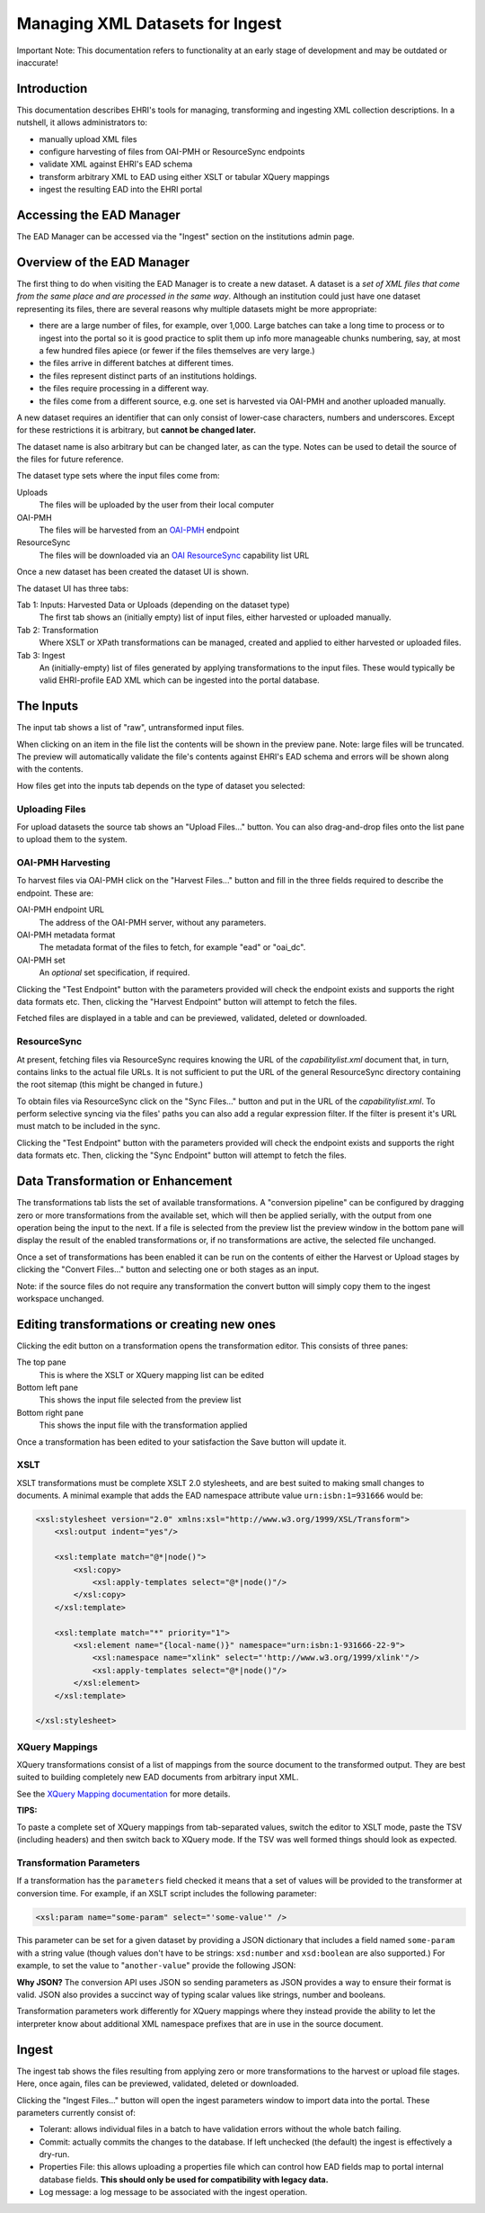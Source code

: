 *********************************
Managing XML Datasets for Ingest
*********************************

.. role:: alert-danger

:alert-danger:`Important Note: This documentation refers to functionality at an early stage of development and may be outdated or inaccurate!`


Introduction
============

This documentation describes EHRI's tools for managing, transforming and ingesting XML collection descriptions. In a
nutshell, it allows administrators to:

* manually upload XML files
* configure harvesting of files from OAI-PMH or ResourceSync endpoints
* validate XML against EHRI's EAD schema
* transform arbitrary XML to EAD using either XSLT or tabular XQuery mappings
* ingest the resulting EAD into the EHRI portal

Accessing the EAD Manager
=========================

The EAD Manager can be accessed via the "Ingest" section on the institutions admin page. 



Overview of the EAD Manager
===========================

.. image:: images/data-management-new-dataset.png
    :alt: The data management default screen with new dataset form

The first thing to do when visiting the EAD Manager is to create a new dataset. A dataset is a *set
of XML files that come from the same place and are processed in the same way*. Although an institution could just have
one dataset representing its files, there are several reasons why multiple datasets might be more appropriate:

* there are a large number of files, for example, over 1,000. Large batches can take a long time to process or to ingest
  into the portal so it is good practice to split them up info more manageable chunks numbering, say, at most a few
  hundred files apiece (or fewer if the files themselves are very large.)
* the files arrive in different batches at different times.
* the files represent distinct parts of an institutions holdings.
* the files require processing in a different way.
* the files come from a different source, e.g. one set is harvested via OAI-PMH and another uploaded manually.

A new dataset requires an identifier that can only consist of lower-case characters, numbers and underscores. Except for
these restrictions it is arbitrary, but **cannot be changed later.**

The dataset name is also arbitrary but can be changed later, as can the type. Notes can be used to detail the source of
the files for future reference.

The dataset type sets where the input files come from:

Uploads
    The files will be uploaded by the user from their local computer

OAI-PMH
    The files will be harvested from an `OAI-PMH <https://www.openarchives.org/pmh/>`__ endpoint

ResourceSync
    The files will be downloaded via an `OAI ResourceSync <http://www.openarchives.org/rs/toc>`__ capability list URL


Once a new dataset has been created the dataset UI is shown.



.. image:: images/data-management-overview.png
    :alt: The dataset UI

The dataset UI has three tabs:

Tab 1: Inputs: Harvested Data or Uploads (depending on the dataset type)
  The first tab shows an (initially empty) list of input files, either harvested or uploaded manually.

Tab 2: Transformation
  Where XSLT or XPath transformations can be managed, created and applied to either harvested or uploaded files.

Tab 3: Ingest
  An (initially-empty) list of files generated by applying transformations to the input files. These would typically
  be valid EHRI-profile EAD XML which can be ingested into the portal database.


The Inputs
==========

The input tab shows a list of "raw", untransformed input files.

.. image:: images/data-management-preview.png
    :alt: Previewing a source file

When clicking on an item in the file list the contents will be shown in the preview pane. Note: large files will be
truncated. The preview will automatically validate the file's contents against EHRI's EAD schema and errors will be
shown along with the contents.

How files get into the inputs tab depends on the type of dataset you selected:

Uploading Files
---------------

.. image:: images/data-management-upload.png
    :alt: The data management upload tab

For upload datasets the source tab shows an "Upload Files..." button. You can also drag-and-drop files onto the list
pane to upload them to the system.

OAI-PMH Harvesting
------------------

.. image:: images/data-management-harvesting.png
    :alt: The data management input tab for an OAI-PMH dataset

To harvest files via OAI-PMH click on the "Harvest Files..." button and fill in the three fields required to describe the endpoint. These are:

OAI-PMH endpoint URL
  The address of the OAI-PMH server, without any parameters.

OAI-PMH metadata format
  The metadata format of the files to fetch, for example "ead" or "oai_dc".

OAI-PMH set
  An *optional* set specification, if required.

Clicking the "Test Endpoint" button with the parameters provided will check the endpoint exists and supports
the right data formats etc. Then, clicking the "Harvest Endpoint" button will attempt to fetch the files.

Fetched files are displayed in a table and can be previewed, validated, deleted or downloaded.

ResourceSync
------------

.. image:: images/data-management-resourcesync.png
    :alt: The data management input tab for a ResourceSync dataset

At present, fetching files via ResourceSync requires knowing the URL of the *capabilitylist.xml* document that, in turn, contains links to the actual file URLs. It is not sufficient to put the URL of the general ResourceSync directory containing the root sitemap (this might be changed in future.) 

To obtain files via ResourceSync click on the "Sync Files..." button and put in the URL of the *capabilitylist.xml*. To
perform selective syncing via the files' paths you can also add a regular expression filter. If the filter is present
it's URL must match to be included in the sync.

Clicking the "Test Endpoint" button with the parameters provided will check the endpoint exists and supports
the right data formats etc. Then, clicking the "Sync Endpoint" button will attempt to fetch the files.



Data Transformation or Enhancement
==================================

.. image:: images/data-management-transformations.png
    :alt: The data management transformation tab

The transformations tab lists the set of available transformations. A "conversion pipeline" can be configured
by dragging zero or more transformations from the available set, which will then be applied serially, with the
output from one operation being the input to the next. If a file is selected from the preview list the preview 
window in the bottom pane will display the result of the enabled transformations or, if no transformations are active, the 
selected file unchanged.

Once a set of transformations has been enabled it can be run on the contents of either the Harvest or Upload stages by
clicking the "Convert Files..." button and selecting one or both stages as an input.

Note: if the source files do not require any transformation the convert button will simply copy them to the ingest
workspace unchanged.

Editing transformations or creating new ones
============================================

.. image:: images/data-management-edit-transformation.png
    :alt: The data management transformation editor

Clicking the edit button on a transformation opens the transformation editor. This consists of three panes:

The top pane
  This is where the XSLT or XQuery mapping list can be edited

Bottom left pane
  This shows the input file selected from the preview list

Bottom right pane
  This shows the input file with the transformation applied

Once a transformation has been edited to your satisfaction the Save button will update it.

XSLT
----

XSLT transformations must be complete XSLT 2.0 stylesheets, and are best suited to making small changes to
documents. A minimal example that adds the EAD namespace attribute value ``urn:isbn:1=931666`` would be:

.. code-block:: xml

    <xsl:stylesheet version="2.0" xmlns:xsl="http://www.w3.org/1999/XSL/Transform">
        <xsl:output indent="yes"/>

        <xsl:template match="@*|node()">
            <xsl:copy>
                <xsl:apply-templates select="@*|node()"/>
            </xsl:copy>
        </xsl:template>

        <xsl:template match="*" priority="1">
            <xsl:element name="{local-name()}" namespace="urn:isbn:1-931666-22-9">
                <xsl:namespace name="xlink" select="'http://www.w3.org/1999/xlink'"/>
                <xsl:apply-templates select="@*|node()"/>
            </xsl:element>
        </xsl:template>

    </xsl:stylesheet>

XQuery Mappings
---------------

XQuery transformations consist of a list of mappings from the source document to the transformed output. They are best
suited to building completely new EAD documents from arbitrary input XML. 

See the `XQuery Mapping documentation <xquery-mappings.html>`__ for more details.

**TIPS:**

To paste a complete set of XQuery mappings from tab-separated values, switch the editor to XSLT mode, paste
the TSV (including headers) and then switch back to XQuery mode. If the TSV was well formed things should look
as expected.

Transformation Parameters
-------------------------

If a transformation has the ``parameters`` field checked it means that a set of values will be provided to the
transformer at conversion time. For example, if an XSLT script includes the following parameter:

.. code-block:: xml

    <xsl:param name="some-param" select="'some-value'" />

This parameter can be set for a given dataset by providing a JSON dictionary that includes a field named ``some-param``
with a string value (though values don't have to be strings: ``xsd:number`` and ``xsd:boolean`` are also supported.) For
example, to set the value to "``another-value``" provide the following JSON:

.. code-block:: json
    {
        "some-param": "another-value"
    }

**Why JSON?** The conversion API uses JSON so sending parameters as JSON provides a
way to ensure their format is valid. JSON also provides a succinct way of typing scalar values like strings, number and
booleans.

Transformation parameters work differently for XQuery mappings where they instead provide the ability to let the
interpreter know about additional XML namespace prefixes that are in use in the source document.

Ingest
======

.. image:: images/data-management-ingest.png
    :alt: The data management ingest tab

The ingest tab shows the files resulting from applying zero or more transformations to the harvest or upload
file stages. Here, once again, files can be previewed, validated, deleted or downloaded.

Clicking the "Ingest Files..." button will open the ingest parameters window to import data into the portal.
These parameters currently consist of:

* Tolerant: allows individual files in a batch to have validation errors without the whole batch failing.
* Commit: actually commits the changes to the database. If left unchecked (the default) the ingest is effectively a
  dry-run.
* Properties File: this allows uploading a properties file which can control how EAD fields map to portal internal
  database fields. **This should only be used for compatibility with legacy data.**
* Log message: a log message to be associated with the ingest operation.

